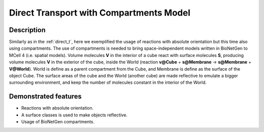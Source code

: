 .. _direct_t_cmp:

========================================
Direct Transport with Compartments Model
========================================

Description
===========

Similarly as in the :ref:`direct_t`, here we exemplified the usage of reactions with absolute orientation but this time also using compartments. The use of compartments is needed to bring space-independent models written in BioNetGen to MCell 4 (i.e. spatial models). Volume molecules **V**
in the interior of a cube react with surface molecules **S**, producing volume molecules **V** in the
exterior of the cube, inside the World (reaction **v@Cube** + **s@Membrane** -> **s@Membrane** + **V@World**). World is define as a parent compartment from the Cube, and Membrane is define as the surface of the object Cube. The surface areas of the cube and the World (another cube) are made reflective to emulate a bigger surrounding environment, and keep the number of molecules constant in the interior of the World.


Demonstrated features
=====================

- Reactions with absolute orientation.
- A surface classes is used to make objects reflective.
- Usage of BioNetGen compartments.
